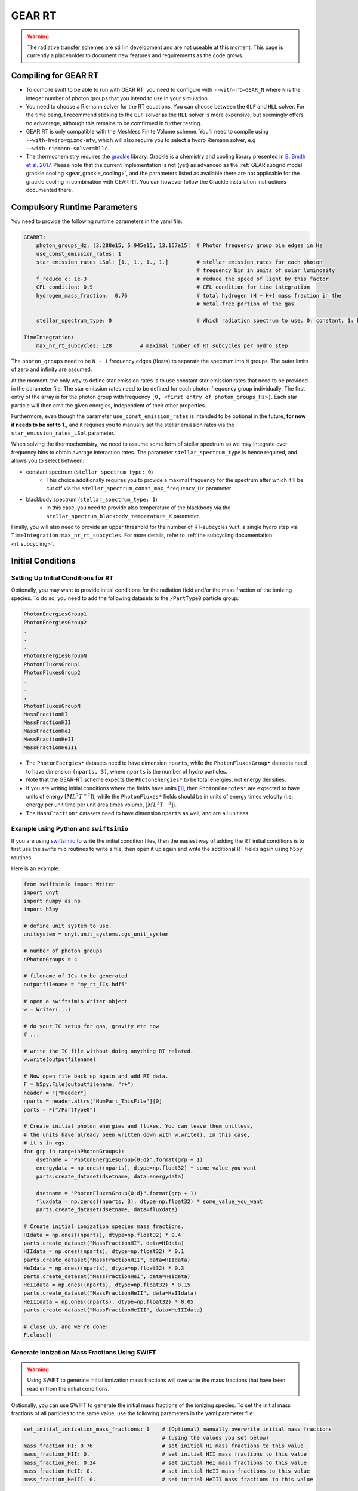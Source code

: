 .. GEAR Radiative Transfer
    Mladen Ivkovic 05.2021

.. _rt_GEAR:
   
GEAR RT
-------

.. warning::
    The radiative transfer schemes are still in development and are not useable
    at this moment. This page is currently a placeholder to document new
    features and requirements as the code grows.


Compiling for GEAR RT
~~~~~~~~~~~~~~~~~~~~~

-   To compile swift to be able to run with GEAR RT, you need to configure with
    ``--with-rt=GEAR_N`` where ``N`` is the integer number of photon groups that 
    you intend to use in your simulation.

-   You need to choose a Riemann solver for the RT equations. You can choose
    between the ``GLF`` and ``HLL`` solver. For the time being, I recommend 
    sticking to the ``GLF`` solver as the ``HLL`` solver is more expensive,
    but seemingly offers no advantage, although this remains to be comfirmed
    in further testing.

-   GEAR RT is only compatible with the Meshless Finite Volume scheme. You'll
    need to compile using ``--with-hydro=gizmo-mfv``, which will also require
    you to select a hydro Riemann solver, e.g ``--with-riemann-solver=hllc``.

-   The thermochemistry requires the `grackle <https://github.com/grackle-project/grackle>`_ 
    library. Grackle is a chemistry and cooling library presented in 
    `B. Smith et al. 2017 <https://ui.adsabs.harvard.edu/abs/2017MNRAS.466.2217S>`_.
    Please note that the current implementation is not (yet) as
    advanced as the :ref:`GEAR subgrid model grackle cooling <gear_grackle_cooling>`, 
    and the parameters listed as available there are not applicable for the 
    grackle cooling in combination with GEAR RT. You can however follow the Grackle 
    installation instructions documented there.



Compulsory Runtime Parameters
~~~~~~~~~~~~~~~~~~~~~~~~~~~~~

You need to provide the following runtime parameters in the yaml file:

.. code:: yaml

   GEARRT:
       photon_groups_Hz: [3.288e15, 5.945e15, 13.157e15]  # Photon frequency group bin edges in Hz
       use_const_emission_rates: 1 
       star_emission_rates_LSol: [1., 1., 1., 1.]         # stellar emission rates for each photon 
                                                          # frequency bin in units of solar luminosity
       f_reduce_c: 1e-3                                   # reduce the speed of light by this factor
       CFL_condition: 0.9                                 # CFL condition for time integration
       hydrogen_mass_fraction:  0.76                      # total hydrogen (H + H+) mass fraction in the 
                                                          # metal-free portion of the gas

       stellar_spectrum_type: 0                           # Which radiation spectrum to use. 0: constant. 1: blackbody spectrum.

   TimeIntegration:
       max_nr_rt_subcycles: 128         # maximal number of RT subcycles per hydro step

The ``photon_groups`` need to be ``N - 1`` frequency edges (floats) to separate 
the spectrum into ``N`` groups. The outer limits of zero and infinity are 
assumed.

At the moment, the only way to define star emission rates is to use constant
star emission rates that need to be provided in the parameter file. The star 
emission rates need to be defined for each photon frequency group individually.
The first entry of the array is for the photon group with frequency 
``[0, <first entry of photon_groups_Hz>)``. Each star particle will then emit
the given energies, independent of their other properties.

Furthermore, even though the parameter ``use_const_emission_rates`` is 
intended to be optional in the future, **for now it needs to be set to 1.**, and
it requires you to manually set the stellar emission rates via the
``star_emission_rates_LSol`` parameter.

When solving the thermochemistry, we need to assume some form of stellar
spectrum so we may integrate over frequency bins to obtain average interaction
rates. The parameter ``stellar_spectrum_type`` is hence required, and allows you
to select between:

- constant spectrum (``stellar_spectrum_type: 0``)
    - This choice additionally requires you to provide a maximal frequency for
      the spectrum after which it'll be cut off via the 
      ``stellar_spectrum_const_max_frequency_Hz`` parameter

- blackbody spectrum (``stellar_spectrum_type: 1``)
    - In this case, you need to provide also temperature of the blackbody via the 
      ``stellar_spectrum_blackbody_temperature_K`` parameter.

Finally, you will also need to provide an upper threshold for the number of 
RT-subcycles w.r.t. a single hydro step via ``TimeIntegration:max_nr_rt_subcycles``.
For more details, refer to :ref:`the subcycling documentation <rt_subcycling>`.




Initial Conditions
~~~~~~~~~~~~~~~~~~

Setting Up Initial Conditions for RT
````````````````````````````````````

Optionally, you may want to provide initial conditions for the radiation field
and/or the mass fraction of the ionizing species.
To do so, you need to add the following datasets to the ``/PartType0`` particle
group:

.. code:: 

   PhotonEnergiesGroup1
   PhotonEnergiesGroup2 
   .
   .
   .
   PhotonEnergiesGroupN
   PhotonFluxesGroup1
   PhotonFluxesGroup2
   .
   .
   .
   PhotonFluxesGroupN
   MassFractionHI
   MassFractionHII
   MassFractionHeI
   MassFractionHeII
   MassFractionHeIII


-   The ``PhotonEnergies*`` datasets need to have dimension ``nparts``, while the
    ``PhotonFluxesGroup*`` datasets need to have dimension ``(nparts, 3)``, where
    ``nparts`` is the number of hydro particles. 
-   Note that the GEAR-RT scheme expects the ``PhotonEnergies*`` to be total 
    energies, not energy densities. 
-   If you are writing initial conditions where the fields have units [#f1]_, then 
    ``PhotonEnergies*`` are expected to have units of energy 
    :math:`[M L^2 T^{-2}]`), while the ``PhotonFluxes*`` fields should be in units 
    of energy times velocity (i.e. energy per unit time per unit area times volume, 
    :math:`[M L^3 T^{-3}]`).
-   The ``MassFraction*`` datasets need to have dimension ``nparts`` as well, and
    are all unitless.


Example using Python and ``swiftsimio``
````````````````````````````````````````

If you are using `swiftsimio <https://github.com/SWIFTSIM/swiftsimio>`_ to write
the initial condition files, then the easiest way of adding the RT initial
conditions is to first use the swiftsimio routines to write a file, then open it
up again and write the additional RT fields again using ``h5py`` routines.

Here is an example:

.. code:: python

    from swiftsimio import Writer
    import unyt
    import numpy as np
    import h5py

    # define unit system to use.
    unitsystem = unyt.unit_systems.cgs_unit_system

    # number of photon groups
    nPhotonGroups = 4

    # filename of ICs to be generated
    outputfilename = "my_rt_ICs.hdf5"

    # open a swiftsimio.Writer object
    w = Writer(...)

    # do your IC setup for gas, gravity etc now
    # ... 

    # write the IC file without doing anything RT related.
    w.write(outputfilename)

    # Now open file back up again and add RT data.
    F = h5py.File(outputfilename, "r+")
    header = F["Header"]
    nparts = header.attrs["NumPart_ThisFile"][0]
    parts = F["/PartType0"]

    # Create initial photon energies and fluxes. You can leave them unitless, 
    # the units have already been written down with w.write(). In this case, 
    # it's in cgs.
    for grp in range(nPhotonGroups):
        dsetname = "PhotonEnergiesGroup{0:d}".format(grp + 1)
        energydata = np.ones((nparts), dtype=np.float32) * some_value_you_want
        parts.create_dataset(dsetname, data=energydata)

        dsetname = "PhotonFluxesGroup{0:d}".format(grp + 1)
        fluxdata = np.zeros((nparts, 3), dtype=np.float32) * some_value_you_want
        parts.create_dataset(dsetname, data=fluxdata)

    # Create initial ionization species mass fractions.     
    HIdata = np.ones((nparts), dtype=np.float32) * 0.4
    parts.create_dataset("MassFractionHI", data=HIdata)
    HIIdata = np.ones((nparts), dtype=np.float32) * 0.1
    parts.create_dataset("MassFractionHII", data=HIIdata)
    HeIdata = np.ones((nparts), dtype=np.float32) * 0.3
    parts.create_dataset("MassFractionHeI", data=HeIdata)
    HeIIdata = np.ones((nparts), dtype=np.float32) * 0.15
    parts.create_dataset("MassFractionHeII", data=HeIIdata)
    HeIIIdata = np.ones((nparts), dtype=np.float32) * 0.05
    parts.create_dataset("MassFractionHeIII", data=HeIIIdata)

    # close up, and we're done!
    F.close()



Generate Ionization Mass Fractions Using SWIFT
``````````````````````````````````````````````

.. warning:: Using SWIFT to generate initial ionization mass fractions will
   overwrite the mass fractions that have been read in from the initial 
   conditions.

Optionally, you can use SWIFT to generate the initial mass fractions of the
ionizing species. To set the initial mass fractions of all particles to the same
value, use the following parameters in the yaml parameter file:

.. code:: yaml

    set_initial_ionization_mass_fractions: 1    # (Optional) manually overwrite initial mass fractions 
                                                # (using the values you set below)
    mass_fraction_HI: 0.76                      # set initial HI mass fractions to this value
    mass_fraction_HII: 0.                       # set initial HII mass fractions to this value
    mass_fraction_HeI: 0.24                     # set initial HeI mass fractions to this value
    mass_fraction_HeII: 0.                      # set initial HeII mass fractions to this value
    mass_fraction_HeIII: 0.                     # set initial HeIII mass fractions to this value

Alternatively, you can make SWIFT compute the initial ionization mass fractions
for you assuming ionization equilibrium, following `Katz, et al. 1996 
<ui.adsabs.harvard.edu/abs/1996ApJS..105...19K>`_ by setting

.. code:: yaml

    set_equilibrium_initial_ionization_mass_fractions: 1    # (Optional) set the initial ionization fractions 
                                                            # depending on gas temperature assuming ionization 
                                                            # equilibrium.
    hydrogen_mass_fraction:  0.76                           # total hydrogen (H + H+) mass fraction in the 
                                                            # metal-free portion of the gas

The ``hydrogen_mass_fraction`` (which is a compulsory argument in any case) will
determine the hydrogen and helium mass fractions, while SWIFT will determine the
equilibrium ionizations.




Accessing Output Data
~~~~~~~~~~~~~~~~~~~~~~

We recommend using `swiftsimio <https://github.com/SWIFTSIM/swiftsimio>`_ to 
access the RT related snapshot data. The compatibility is being maintained.
Here's an example how to access some specific quantities that you might find
useful:


.. code:: python

    #!/usr/bin/env python3

    import swiftsimio
    import unyt

    data = swiftsimio.load("output_0001.hdf5")
    meta = data.metadata



    # Accessing RT Related Metadata
    # ---------------------------------

    # get scheme name: "GEAR M1closure"
    scheme = str(meta.subgrid_scheme["RT Scheme"].decode("utf-8"))

    # number of photon groups used
    ngroups = int(meta.subgrid_scheme["PhotonGroupNumber"])

    # get the reduced speed of light that was used. Will have unyts.
    reduced_speed_of_light = meta.reduced_lightspeed




    # Accessing Photon Data
    # ------------------------

    # accessing a photon group directly
    # NOTE: group names start with 1
    group_1_photon_energies = data.gas.photon_energies.group1
    group_1_photon_fluxes_x = data.gas.photon_fluxes.Group1X
    group_1_photon_fluxes_y = data.gas.photon_fluxes.Group1Y
    group_1_photon_fluxes_z = data.gas.photon_fluxes.Group1Z

    # want to stack all fluxes into 1 array?
    group1fluxes = swiftsimio.cosmo_array(
        unyt.uvstack(
            (group_1_photon_fluxes_x, group_1_photon_fluxes_y, group_1_photon_fluxes_z)
        ),
        group_1_photon_fluxes_x.units,
    ).T
    # group1fluxes.shape = (npart, 3)


    # Load all photon energies in a list
    photon_energies = [
        getattr(data.gas.photon_energies, "group" + str(g + 1)) for g in range(ngroups)
    ]



    # Accessing Ion Mass Fractions
    # -------------------------------
    fHI = data.gas.ion_mass_fractions.HI
    fHII = data.gas.ion_mass_fractions.HII
    fHeI = data.gas.ion_mass_fractions.HeI
    fHeII = data.gas.ion_mass_fractions.HeII
    fHeIII = data.gas.ion_mass_fractions.HeIII




.. rubric:: Footnotes

.. [#f1] To avoid possible confusions, here are some notes and equations
   regarding this choice of units.

   One of the RT equations solved by the GEAR RT is the zeroth moment of the
   equation of radiative transfer for each photon frequency group :math:`i` :

   :math:`\frac{\partial E_i}{\partial t} + \nabla \cdot \mathbf{F}_i = 0`

   where

   - :math:`E_i` : photon energy density; with :math:`[E_i] = erg / cm^3 = M L^{-1} T^{-2}`
   - :math:`F_i` : radiation flux (energy per unit time per unit surface); with :math:`[F_i] = erg / cm^2 / s = M T^{-3}` 

   and we neglect possible source and sink terms in this footnote.

   These dimensions are also used internally when solving the equations.
   For the initial conditions however, we require these quantities multiplied by
   the particle volume. The reason for this choice is so that the photon
   energies for each particle can be set by the users exactly, while the
   particle volume computation can be left to SWIFT to worry about internally.
   The addition of the particle volume term for the radiation flux was made so
   that the initial conditions are compatible with the SPHM1RT conventions, and
   both methods can run on the exact same ICs.
